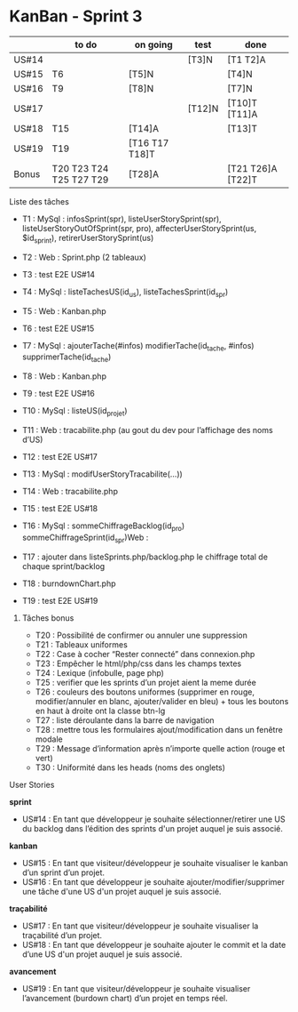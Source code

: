 * KanBan - Sprint 3

|       | to do                   | on going       | test   | done              |
|-------+-------------------------+----------------+--------+-------------------|
| US#14 |                         |                | [T3]N  | [T1 T2]A          |
| US#15 | T6                      | [T5]N          |        | [T4]N             |
| US#16 | T9                      | [T8]N          |        | [T7]N             |
| US#17 |                         |                | [T12]N | [T10]T [T11]A     |
| US#18 | T15                     | [T14]A         |        | [T13]T            |
| US#19 | T19                     | [T16 T17 T18]T |        |                   |
|-------+-------------------------+----------------+--------+-------------------|
| Bonus | T20 T23 T24 T25 T27 T29 | [T28]A         |        | [T21 T26]A [T22]T |


**** Liste des tâches

+ T1 : MySql : infosSprint(spr), listeUserStorySprint(spr), listeUserStoryOutOfSprint(spr, pro), affecterUserStorySprint(us, $id_sprint), retirerUserStorySprint(us)
+ T2 : Web : Sprint.php (2 tableaux)
+ T3 : test E2E US#14

+ T4 : MySql : listeTachesUS(id_us), listeTachesSprint(id_spr)
+ T5 : Web : Kanban.php
+ T6 : test E2E US#15

+ T7 : MySql : ajouterTache(#infos) modifierTache(id_tache, #infos) supprimerTache(id_tache)
+ T8 : Web : Kanban.php
+ T9 : test E2E US#16

+ T10 : MySql : listeUS(id_projet)
+ T11 : Web : tracabilite.php (au gout du dev pour l’affichage des noms d’US)
+ T12 : test E2E US#17

+ T13 : MySql : modifUserStoryTracabilite(...))
+ T14 : Web : tracabilite.php
+ T15 : test E2E US#18

+ T16 : MySql : sommeChiffrageBacklog(id_pro) sommeChiffrageSprint(id_spr)Web :
+ T17 : ajouter dans listeSprints.php/backlog.php le chiffrage total de chaque sprint/backlog
+ T18 : burndownChart.php
+ T19 : test E2E US#19


****** Tâches bonus

+ T20 : Possibilité de confirmer ou annuler une suppression
+ T21 : Tableaux uniformes
+ T22 : Case à cocher “Rester connecté” dans connexion.php
+ T23 : Empêcher le html/php/css dans les champs textes
+ T24 : Lexique (infobulle, page php)
+ T25 : verifier que les sprints d’un projet aient la meme durée
+ T26 : couleurs des boutons uniformes (supprimer en rouge, modifier/annuler en blanc, ajouter/valider en bleu) + tous les boutons en haut à droite ont la classe btn-lg
+ T27 : liste déroulante dans la barre de navigation
+ T28 : mettre tous les formulaires ajout/modification dans un fenêtre modale
+ T29 : Message d’information après n’importe quelle action (rouge et vert)
+ T30 : Uniformité dans les heads (noms des onglets)


**** User Stories

*sprint*
+ US#14 : En tant que développeur je souhaite sélectionner/retirer une US du backlog dans l’édition des sprints d'un projet auquel je suis associé.
*kanban*
+ US#15 : En tant que visiteur/développeur je souhaite visualiser le kanban d’un sprint d’un projet.
+ US#16 : En tant que développeur je souhaite ajouter/modifier/supprimer une tâche d'une US d'un projet auquel je suis associé.
*traçabilité*
+ US#17 : En tant que visiteur/développeur je souhaite visualiser la traçabilité d’un projet.
+ US#18 : En tant que développeur je souhaite ajouter le commit et la date d’une US d'un projet auquel je suis associé.
*avancement*
+ US#19 : En tant que visiteur/développeur je souhaite visualiser l’avancement (burdown chart) d’un projet en temps réel.
